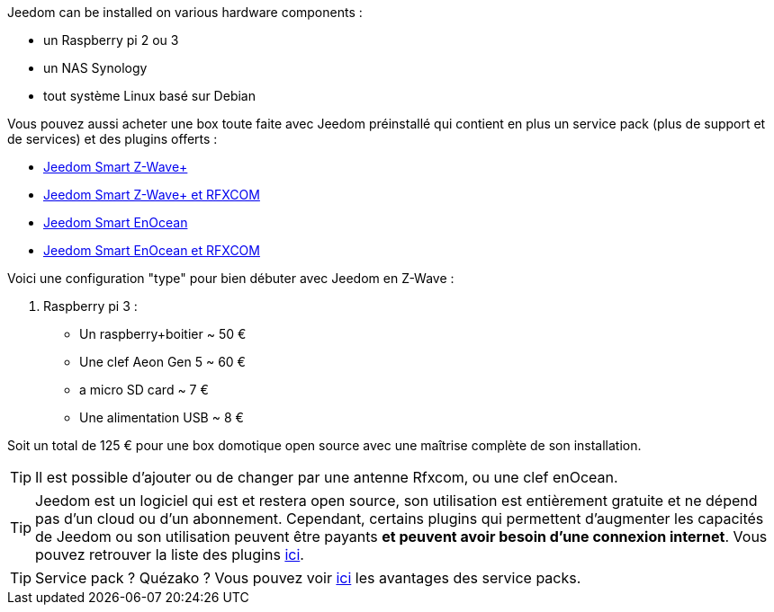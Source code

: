 Jeedom can be installed on various hardware components : 

- un Raspberry pi 2 ou 3
- un NAS Synology
- tout système Linux basé sur Debian

Vous pouvez aussi acheter une box toute faite avec Jeedom préinstallé qui contient en plus un service pack (plus de support et de services) et des plugins offerts : 

- link:https://www.domadoo.fr/fr/box-domotique/3959-jeedom-controleur-domotique-jeedom-smart-z-wave.html[Jeedom Smart Z-Wave+]
- link:https://www.domadoo.fr/fr/box-domotique/4043-jeedom-controleur-domotique-jeedom-smart-z-wave-et-interface-rfxcom.html[Jeedom Smart Z-Wave+ et RFXCOM]
- link:https://www.domadoo.fr/fr/box-domotique/4041-jeedom-controleur-domotique-jeedom-smart-enocean.html[Jeedom Smart EnOcean]
- link:https://www.domadoo.fr/fr/box-domotique/4044-jeedom-controleur-domotique-jeedom-smart-enocean-et-interface-rfxcom.html[Jeedom Smart EnOcean et RFXCOM]

Voici une configuration "type" pour bien débuter avec Jeedom en Z-Wave :

. Raspberry pi 3 : 

- Un raspberry+boitier ~ 50 €
- Une clef Aeon Gen 5 ~ 60 €
- a micro SD card ~ 7 €
- Une alimentation USB ~ 8 € 

Soit un total de 125 € pour une box domotique open source avec une maîtrise complète de son installation.

[TIP]
Il est possible d'ajouter ou de changer par une antenne Rfxcom, ou une clef enOcean.

[TIP]
Jeedom est un logiciel qui est et restera open source, son utilisation est entièrement gratuite et ne dépend pas d'un cloud ou d'un abonnement. Cependant, certains plugins qui permettent d'augmenter les capacités de Jeedom ou son utilisation peuvent être payants *et peuvent avoir besoin d'une connexion internet*. Vous pouvez retrouver la liste des plugins link:http://market.jeedom.fr/index.php?v=d&p=market&type=plugin[ici].

[TIP]
Service pack ? Quézako ? Vous pouvez voir link:https://blog.jeedom.fr/?p=1215[ici] les avantages des service packs.